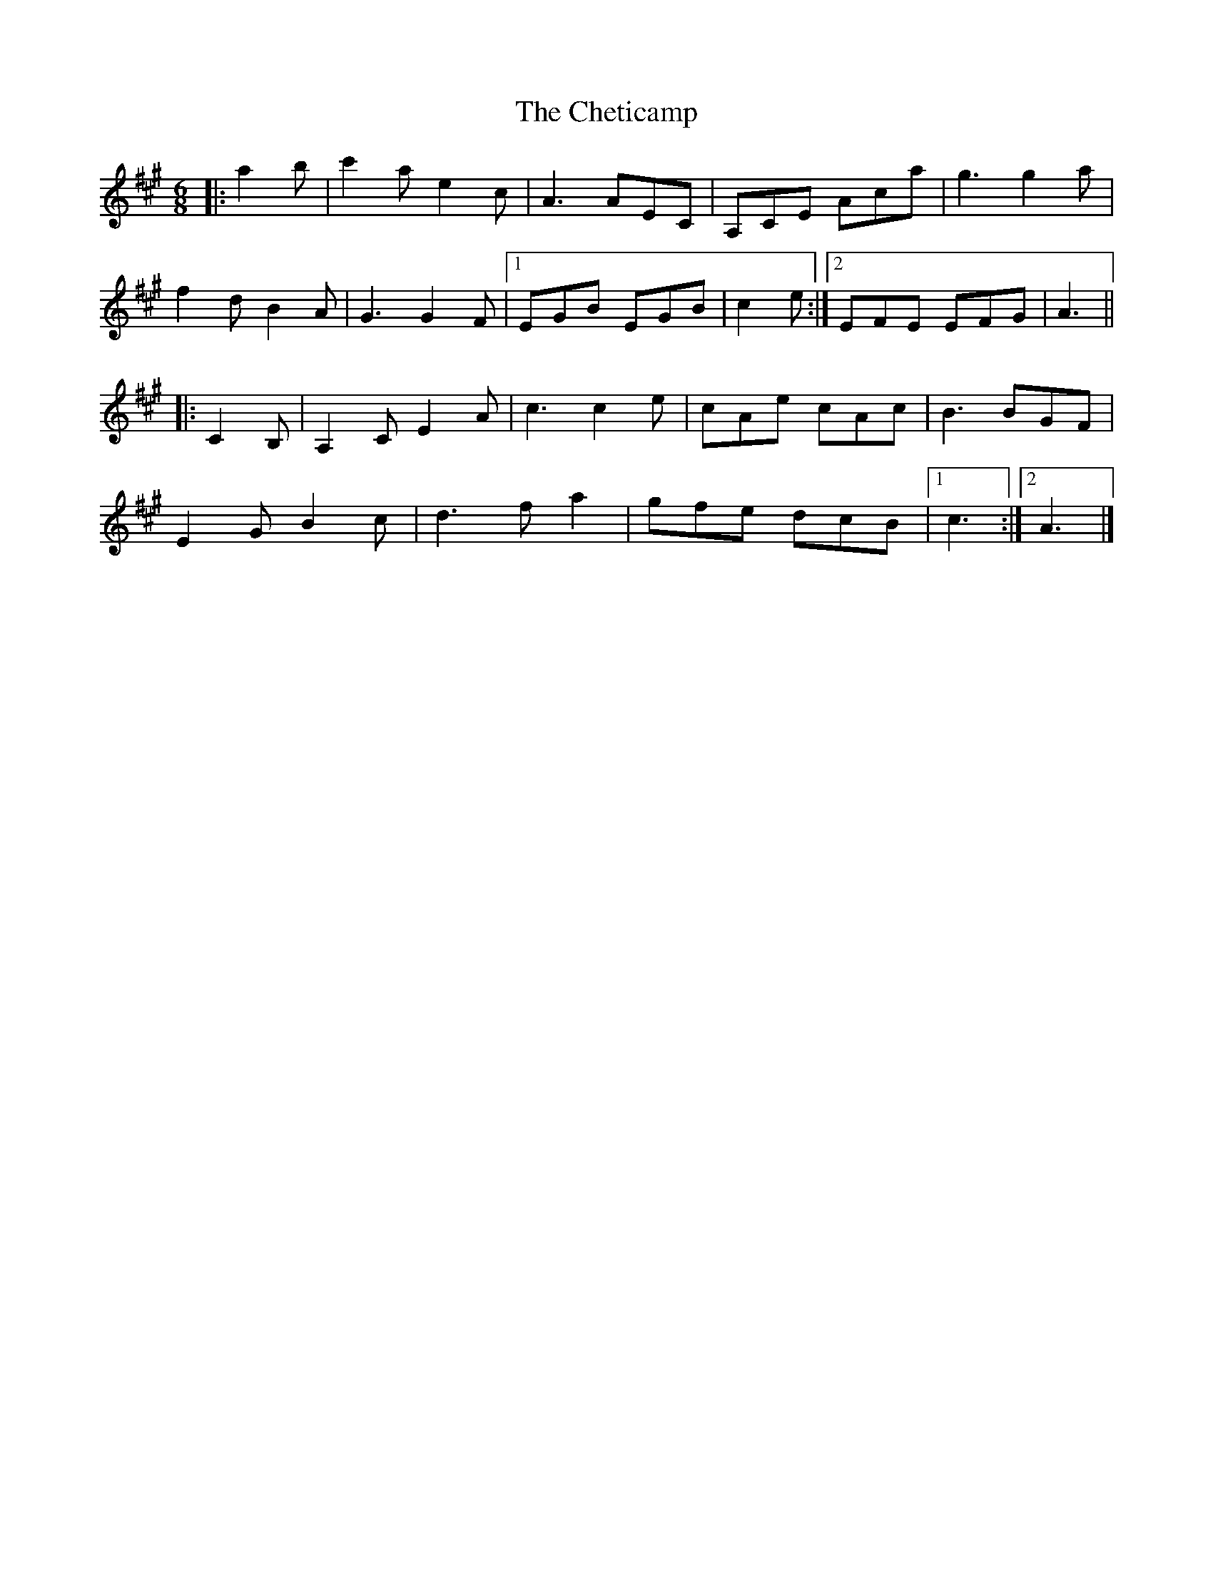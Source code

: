 X: 1
T: Cheticamp, The
Z: ceolachan
S: https://thesession.org/tunes/4670#setting4670
R: jig
M: 6/8
L: 1/8
K: Amaj
|: a2 b |c'2 a e2 c | A3 AEC | A,CE Aca | g3 g2 a |
f2 d B2 A | G3 G2 F |[1 EGB EGB | c2 e :|[2 EFE EFG | A3 ||
|: C2 B, |A,2 C E2 A | c3 c2 e | cAe cAc | B3 BGF |
E2 G B2 c | d3 f a2 | gfe dcB |[1 c3 :|[2 A3 |]
